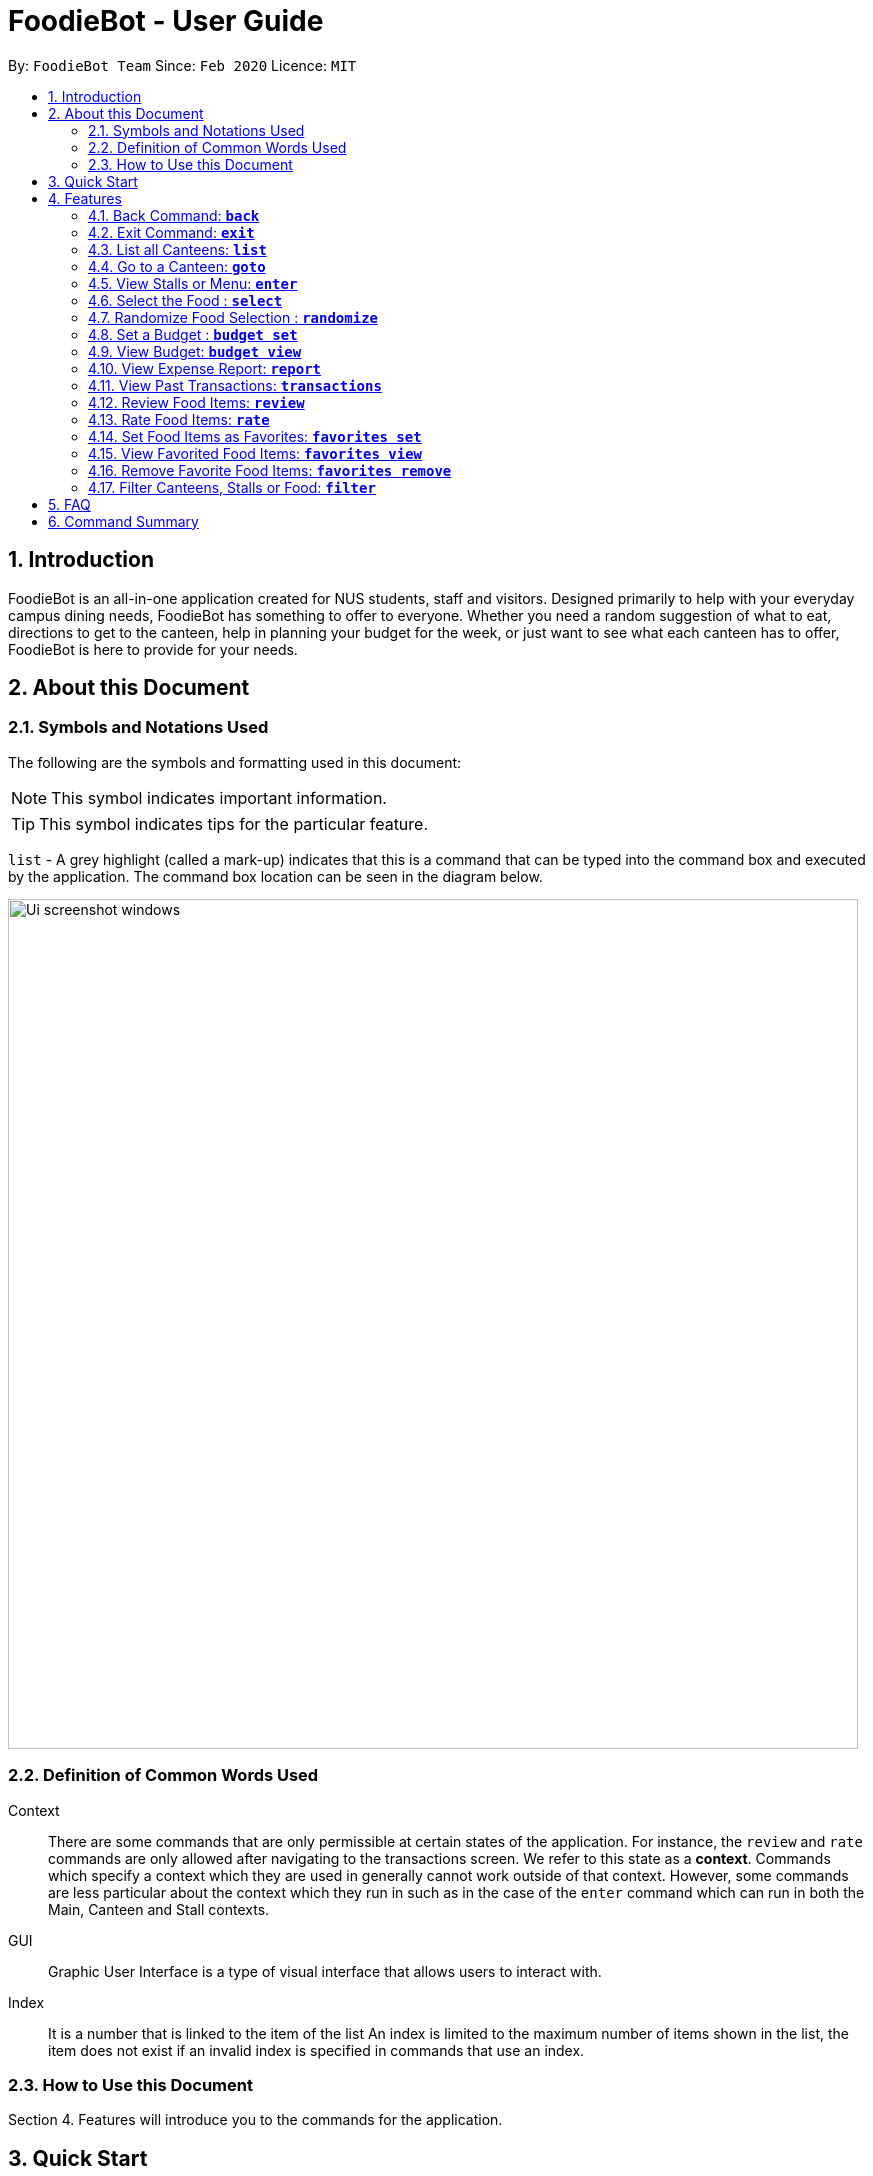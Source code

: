 = FoodieBot - User Guide
:site-section: UserGuide
:toc:
:toc-title:
:toc-placement: preamble
:sectnums:
:imagesDir: images
:stylesDir: stylesheets
:xrefstyle: full
:experimental:
ifdef::env-github[]
:tip-caption: :bulb:
:note-caption: :information_source:
endif::[]
:repoURL: https://github.com/AY1920S2-CS2103T-F11-3/main

By: `FoodieBot Team`      Since: `Feb 2020`    Licence: `MIT`

== Introduction

FoodieBot is an all-in-one application created for NUS students, staff and visitors.
Designed primarily to help with your everyday campus dining needs, FoodieBot has something to offer
to everyone. Whether you need a random suggestion of what to eat, directions to get to the canteen, help in planning your budget for the week, or just want to see what each canteen has to offer, FoodieBot is here to provide for your needs.

// insert image to show section of UI attributes/ objects

== About this Document
=== Symbols and Notations Used
The following are the symbols and formatting used in this document:

[NOTE]
This symbol indicates important information.

[TIP]
This symbol indicates tips for the particular feature.

`list` - A grey highlight (called a mark-up) indicates that this is a command that can be typed into the command box and executed by the application.
The command box location can be seen in the diagram below.

image::Ui_screenshot_windows.PNG[width="850"]

=== Definition of Common Words Used

Context::
There are some commands that are only permissible at certain states of the application.
For instance, the `review` and `rate` commands are only allowed after navigating to the transactions screen.
We refer to this state as a *context*. Commands which specify a context which they are used in generally cannot work outside of that context.
However, some commands are less particular about the context which they run in
such as in the case of the `enter` command which can run in both the Main, Canteen and Stall contexts.

GUI::
Graphic User Interface is a type of visual interface that allows users to interact with.

Index::
It is a number that is linked to the item of the list
An index is limited to the maximum number of items shown in the list, the item does not exist if an invalid index is specified in commands that use an index.


=== How to Use this Document
Section 4. Features will introduce you to the commands for the application.

== Quick Start

.  Ensure that you have **Java 11** or above installed in your Computer.
.  Download the latest **foodiebot.jar** link:{repoURL}/releases[here].
.  Copy the file to the folder you want to use as the home folder for your FoodieBot.
.  Double-click the file to start the app. The Graphical User Interface(GUI) similar to the image shown below should appear in a few seconds.

+
image::Ui_screenshot_windows.PNG[width="850"]
+
.  Type the command in the command box and press kbd:[Enter] to execute it. +
e.g. typing *`help`* and pressing kbd:[Enter] will open the help window.

TIP:  Some example commands you can try are listed below:

* `*list*` : Lists all canteens or return to the main page.
* `*enter* The Deck` : Display all the stalls location within The Deck.
* `*goto* The Deck f/ COM1` : Display direction to go to deck from COM1.
* `*back*` : Go back to the previous view
* `*exit*` : the exit command will close FoodieBot


[[Features]]
== Features

====
[red]*Command Format*

* Words in `UPPER_CASE` are the parameters to be supplied by the user e.g. in `budget set w/ AMOUNT`, `AMOUNT` is a parameter which can be used as `budget set w/ 9.50`
* Items in square brackets are optional entries e.g `report [w/DATE]` can be entered as `report [w/ 12-02-2020]` or as `report`.
* _Canteen names_, _stall names_ and _commands_ are *case sensitive*.
====

=== Back Command: `*back*`

If you want to return to your previous screen, just key in `*back*` and it'll bring you back
(at least if a previous screen exists).

Format: `back`

=== Exit Command: `*exit*`

When you're done using the application, type `*exit*` into the command box to close the application.

Format: `exit`

=== List all Canteens: `*list*`

Curious to discover the range of dining options on campus? Simply enter `*list*` into the command box
and FoodieBot will show you all the fabulous canteens on campus for you to browse at your leisure.

Format: `list`

Parameters:

*  `[f/BLOCK_NAME]` - If you want to view the canteens by their distance from the place specified by
`BLOCK_NAME`, this is the tag for you. This will list the canteens in order of increasing distance from
`BLOCK_NAME`.

TIP: You can also type `list` into the command box to return to the main page. This is a handy shortcut if
you ever forget which *Context* you're in.

****
Examples:

`*list*`::
List all canteens.
`*list f/com1*`::
List all canteens starting with the nearest canteen from com1
****

image::app/list1.PNG[width="700", align="left"]


=== Go to a Canteen: `*goto*`

If you're ever lost in NUS, worry no more! The `goto` function can conveniently tell you the directions to the canteen you wish to
go to from your current location which you have indicated. It even includes a map image to aid you with understanding
the directions even easier.

NOTE: This function will only work on the main page.

Format: `goto CANTEEN_NAME f/ CURRENT_LOCATION`

Parameters:

* `CANTEEN_NAME`: The canteen name
* `CURRENT_LOCATION`: The nearest block from your current location

These `CURRENT LOCATION`(s) are available for directions:

* com1

These `CURRENT LOCATION`(s) will be added in future releases
(but are recognised as valid locations):

* pgpr
* uhc
* utown

NOTE: `CANTEEN_NAME` and `CURRENT_LOCATION` field has to be one of the suggestions. Otherwise an error message will be displayed telling the user to provide a valid `CANTEEN_NAME` and `CURRENT_LOCATION`.

====
Example:: Let say you wish to go to The Deck from your current location at com1.
====
. Enter the canteen which you want to go to and your current location in this format on the main page `goto The Deck f/ com1`.
+
image::wireframe/gotoStep1.PNG[width="700", align="left"]

.  Then press kbd:[Enter]. This will give you a clear image and instruction on how to get to canteen from the nearest bus stop.

image::wireframe/gotoStep2.PNG[width="700", align="left"]


=== View Stalls or Menu: `*enter*`

Curious about the details of a particular canteen or stall? The `enter` command allows you to find out
all the information you want about the canteen or stall you are interested in.

Format: `enter STALL_NAME/ CANTEEN_NAME/ INDEX`

Parameters:

* `INDEX`: An index that corresponds to a particular canteen. This index is located beside the canteen name.
* `CANTEEN_NAME`: The canteen name has to be from one of the canteens displayed. Partial names are not allowed.
* `STALL_NAME`:  The stall name has to be from one of the stalls displayed. Partial names are not allowed.

NOTE: Information about the types of food sold at the stall, the rating of the stall and various other things will be implemented in v2.0. +
The stall's rating is determined from the user's past experiences of the food items which were selected (find out
more in Section 4.13: Rate Food Items).

====
Example:: You wish to see the stalls available in Nus Flavors.
====
. On the main screen, type `enter Nus Flavors` or `enter 1` into the command box.
+
image::wireframe/enterStep1.PNG[width="700", align="left"]

. This will display the list of stalls that Nus Flavors has.
At the bottom of the screen, there will be a display box which displays the current canteen which you
have entered.
+
image::wireframe/enterStep2.PNG[width="700", align="left"]

* If you wish to view stalls in another canteen you can enter `back` into the command box. This will bring you back to the main page.

. If you wish to see the menu of a stall, you can key in `enter` again.
Let us see what the Western stall has on their menu. You can key in `enter Western` or `enter 9`.
Don't forget to hit the kbd:[enter] after you are done typing.

. This will show you the menu of the Western stall.
For each food item, the name, the cost and the description of the food item will be given.
At the bottom of the screen, there will also be a display box showing the current stall which you have entered.
+
image::wireframe/enterStall.PNG[width="700", align="left"]

* Similarly, you can also enter `back` to return to the Nus Flavor canteen screen or enter `list` if you wish to return to the main screen.


=== Select the Food : `*select*`

Finally decided on a food item after browsing the countless food options at NUS, ordered it and want to record
down your dining experience? The `*select*` function is here allowing you to save your selected food
into your past transactions to help you track your history of food consumption.

Format: `select`

Parameters:

* `INDEX`: Select the food with the given index from the list displayed on the GUI
* `FOOD_NAME`: Select the food with the given name from the list displayed on the GUI

NOTE: If a budget has been set up, the price of the selected food will be automatically deducted from your
budget. This helps you keep track of how much money you have spent and how much more you can spend. Nifty, isn't it?

Example:: You have decided what you want to eat and you want to save that item to update your transaction history.

. Ensure that you are on the menu screen of the stall. If you do not know how to get to the menu you can refer to the section above or <<View Stalls or Menu, here>>.

. Continuing on from the example from the `*enter*` command above, we are currently in the Western stall.
+
image::wireframe/enterStall.PNG[width="700", align="left"]

. Enter `select Combo Set` or `select 1` into the command box.

. This will display the cost of the item, the remaining amount that you have and the amount you are left with to spend for the day.

image::wireframe/select.png[width="700", align="left"]


=== Randomize Food Selection : `*randomize*`

Bamboozled by the countless dining options at NUS or simply bored of going to the same boring old canteens to
eat everyday? `randomize` is here to help you to generate a random option when you cannot decide on what to eat or
if you just want to spice up your culinary experience in NUS.

Format: `randomize`

Parameters:

* `[c/ CANTEEN_NAME]` - Produce a randomized list of foods from foods available at the particular canteen .
* `[t/ TAG]` - Randomize based on foods which are tagged with the tag provided.

====
Example:: On a day where you cannot decide on what to eat but you don't mind travelling anywhere on campus, you suddenly
remember that FoodieBot has a convenient `randomize` function.
====
. Just enter `randomize` into the command box on the main screen.
+
image::wireframe/randomizeStep1.PNG[width="700", align="left"]

. This will generate 1 option for you with the details of the _canteen name_ that this stall belongs to, the _stall name_, the _stall number_,
the _price rating_ and the tag if there are any.
+
image::wireframe/randomize.png[width="700", align="left"]

* If you like the option that you see, you can key in `enter Japanese` or `enter 1` to be redirected to the stall to see the menu.

* If you do not like the option, you can enter `randomize` again to be given another option.

====
Example:: What if you want to get a random option only from a particular canteen (eg. The Deck) that you are at or an option based on what you crave (eg. spicy food)?
====

* If you want to get a random option based on the canteen (eg. The Deck), you can enter `randomize c/ The Deck` on the main screen.
This will display an option that is based on the canteen you want (in this case The Deck).
* If you want to get a random option based on your craving (eg. spicy), you can enter `randomize t/ spicy` on the main screen.
This will display a food which has the spicy tag.

* OR similarly, you can also enter the canteen first before getting a random option.
. In the command box key in `enter The deck` or `enter 2` to get the list of stalls available in The Deck.
+
image::wireframe/enterDeck.PNG[width="700", align="left"]
. After that enter `randomize` or `randomize t/ TAG` to get an option. +
Let's try getting a food option that has rice from The deck
+
image::wireframe/randomizeTag.PNG[width="700", align="left"]

. This will display an option if there is a stall option that has that tag. Otherwise it will display a message in the feedback box.
+
image::wireframe/randomizeTagOutput.PNG[width="700", align="left"]


=== Set a Budget : `*budget set*`

Have problems keeping track of your spending? The `budget set` command allows you to set up
a daily, weekly or monthly budget to help you track how much money you have left to spend. This budget
can be changed anytime you want but please note the consequences in the box below!

NOTE: Changing the budget will reset the budget overview for the current budget cycle. +
For example, if you have $5 remaining from a weekly budget of $20, setting a new monthly budget of $150
will update your current budget settings to the new one, but at the same time resets the start date
of the cycle, your remaining budget, as well as an overview of your spendings in your budget. +
(But not to worry, all of your transactions are still saved!)

Format: `budget set PERIOD AMOUNT`

Parameters:

* `AMOUNT`: The maximum amount available to spend for the given time period.
* `PERIOD`: The length of the cycle that a budget is effective for and when it will refresh.
+
List of values for `PERIOD` are:
+
** `d/` - Daily
** `w/` - Weekly
** `m/` - Monthly

NOTE: `PERIOD` field has to be one of the above suggestions. +
`AMOUNT` field has to be numeric (with or without decimal places). +
Otherwise an error message will be displayed requesting a correct type to be provided.

****
Examples:

`*budget set d/ 10*`::
** Set daily budget to $10.
`*budget set w/ 30.50*`::
** Set weekly budget to $30.50.
`*budget set m/ 100*`::
Set monthly budget to $100.
****

=== View Budget: `*budget view*`

Curious about your budget this cycle, how much you have spent and how much you have left? `budget view` allows
you to see all your spending as well as the amount of money you have left to spend.

Format: `budget view`

image::wireframe/budgetView.PNG[width="700", align="left"]

=== View Expense Report: `*report*`
If you want to see how much you have spent over a period of time, view a beautifully designed report of your
past expenses with the `report` command.

NOTE: This command has several variations to choose from! Also, the date can be delimited with '-', '.' or '/',
as long as your date format follows a generic DD/M/YY or D-M-YYYY format (e.g. 11/4/20, 3-6-2019)! +
D - day +
M - month +
Y - year +

Format:

* `report`
* `report [f/FROM_DATE] [t/TO_DATE]`
* `report [w/DATE]`
* `report [m/MONTH]`
* `report [y/YEAR]`

Parameters:

* `[f/FROM_DATE] [t/TO_DATE]` - Generates report from `FROM_DATE` until `TO_DATE`.
** Example: `report f/ 12-02-2020 t/ 30-04-2020`
* `[w/DATE]` - Generates report for the week (Monday-Sunday) of the input date.
** Example: `report w/ 12-02-2020`
* `[m/MONTH]` - Generates report of the input month.
** Example: `report m/ jan` - Generates a report for the month of January for the current year.
** Example: `report m/ jul y/ 2019` - Generates a report for the month of July of the specified year
of 2019.
* `[y/YEAR]` - Generates report of the input year.
** Example: `report y/ 2020`

NOTE: `FROM_DATE` cannot be a future date. +
`TO_DATE` cannot be before the `FROM_DATE`, or the earliest possible date if the [f/] field is empty.

image::wireframe/report.png[width="700", align="left"]

=== View Past Transactions: `*transactions*`

In a similar way to `report`, `transactions` also allow you to see all the food you have purchased in
a particular period.

NOTE: This command has several variations to choose from! Also, the date can be delimited with '-', '.' or '/',
as long as your date format follows a generic DD/M/YY or D-M-YYYY format (e.g. 11/4/20, 3-6-2019)! +
D - day +
M - month +
Y - year +


Format:

* `transactions`
* `transactions [f/FROM_DATE] [t/TO_DATE]`
* `transactions [w/DATE]`
* `transactions [m/MONTH]`
* `transactions [y/YEAR]`

Parameters:

* `[f/FROM_DATE] [t/TO_DATE]` - Displays transactions from and till the given dates.
** Example: transactions `f/ 12-02-2020 t/ 30-04-2020`
* `[w/DATE]` - Displays transactions for the week (Monday-Sunday) of the input date.
** Example: transactions `w/ 12-02-2020`
* `[m/MONTH]` - Displays transactions of the input month.
** Example: transactions `m/ jan` - Displays all transactions in the month of the current year.
** Example: transactions `m/ jul y/ 2019` - Displays all transactions in the month of the specified year.
* `[y/YEAR]` - Displays transactions of the input year.
** Example: transactions `y/ 2020`

NOTE: `FROM_DATE` cannot be a future date. +
`TO_DATE` cannot be before the `FROM_DATE`, or the earliest possible date if the f/ field is empty.

image::wireframe/transaction.png[width="700", align="left"]

=== Review Food Items: `*review*`

From the *transactions* screen, leave a food review for a food item you have consumed to help you jog
your memory and recall your experiences, be it pleasant or unpleasant, of the previous time you had the food.

Format: `review INDEX REVIEW`

Parameters:

* `INDEX` - This must be the first parameter and an index from the list has to be specified.
* `REVIEW` - This must be the second parameter and the review message cannot be blank.

====
Example:: You want to review a food item that you have eaten for future reference.
====
. Ensure that you are on the transaction screen. You can key in `transactions` on the main screen to get there.
. Pick a food you wish to review. Now perhaps you think that the Combo Set was delicious and that you absolutely adored the bbq sauce. +
Key in `review 1 The food is delicious! Love the bbq sauce` into the command box, and hit kbd:[enter].
+
image::wireframe/review.png[width="700", align="left"]

TIP: You can update existing reviews by using the same command.

=== Rate Food Items: `*rate*`

Lazy to write a full food review? Well from the `*transactions*` screen, you can simply leave a food rating
to show how well you thought of the food you had.

Format: `rate INDEX RATING`

Parameters:

* `INDEX` - This must be the first parameter and an index from the list has to be specified.
* `RATING` - This must be the second parameter and requires a rating for the food item.

****
Example:

`*rate 3 8*`::
Rate the 3rd item in the transactions list as 8.
****

TIP: You can also update existing ratings by using the rate on the same food item.

=== Set Food Items as Favorites: `*favorites set*`

Just had this absolutely delicious meal and want to save it for the next time so you can remember to have it
again or recommend it to others? From the *menu screen* of a stall, you can easily set your favourite food items
for easier access in the future.

Format: `favorites set INDEX`

Parameters:

* `INDEX` - This must be the first parameter and an index from the list has to be specified.


=== View Favorited Food Items: `*favorites view*`

Once you have saved your favorite food items, you can easily access them with this command.

Format: `favorites view`

image::wireframe/favoritesView.PNG[width="700", align="left"]

=== Remove Favorite Food Items: `*favorites remove*`

Had a change of heart and a particular food has lost your fancy? Don't worry because FoodieBot makes it
painless to sever your ties, by allowing quick removal of that food.

Format: `favorites remove INDEX`

Parameters:

* `INDEX` - This must be the first parameter and an index from the list has to be specified.

=== Filter Canteens, Stalls or Food: `*filter*`

If you only want a canteen, stall or food with a particular tag, filter allows you to as its name suggests
filter to show only the things you want. Filter also enables you to filter based on the maximum price you
are willing to pay

Format: `filter TAG/ PRICE`

Parameters:

* `TAG` - Label tag associated with the canteen or stall depending on which context you are in.
* `PRICE` - a number which indicates the maximum price of food you are willing to pay for.


NOTE: You can only filter by _price_ from the *menu page* of a stall. +
When filtering by _tag_, tags vary based on the *current context*.

****
Examples:
****
* If you wish to filter tags based on what the canteen has, you can enter
`*filter asian*` on the main screen. This will display canteens with the asian tag.

* After entering a canteen, you can also filter the stalls based on tags as well.

* If you have decided on the stall you wish to eat from, but then have a limit on how much you can spend ($4).
You can `filter 4` on the menu page. This will display all the options available that are within your budget.


== FAQ
*Q*: How can I update the list of canteens if there are changes to the canteens on campus? +
*A*: You can manually download foodiebot.json file which we have published link:https://github.com/AY1920S2-CS2103T-F11-3/main/blob/master/foodiebot.json[here].

*Q*: Can I write my personal review in other languages?  +
*A*: Yes, FoodieBot accepts input for different types of language, however it does not support in-app localization.

== Command Summary
[width="80%",cols="33%,<60%,<60%",options="header",]
|=======================================================================
|Command |Function |Example

|budget set PERIOD AMOUNT |Set a budget for the allocated period |budget set w/ 9.50

|budget view |Views the current budget|

|enter CANTEEN_NAME |Displays the menu for the selected canteen |enter The Deck

|favorites set |Set the food item in the stall as a favorite |favorites set 1

|favorites view |Displays all favorited food |favorites view

|filter |Shows only canteens or stalls with a specified tag |filter asian

|goto CANTEEN_NAME f/ CURRENT_LOCATION |Gets direction to canteen from the current location |goto The Deck f/ COM1

|list |Displays the list of canteen |

|rate INDEX | Gives a rating to the stall |

|randomize |Displays a list of randomize options | randomize c/ The Deck

|report |Generates a report of the food consumed |report f/ 12-02-2020 t/ 30-04-2020

|review INDEX | Creates a review for the stall|

|select INDEX| Saves the food in transactions |

|transactions |Generates the transaction breakdown |transaction w/ 12-02-2020


|=======================================================================


